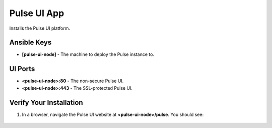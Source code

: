 Pulse UI App
============

Installs the Pulse UI platform.

Ansible Keys
------------

* **[pulse-ui-node]** - The machine to deploy the Pulse instance to.

UI Ports
--------

* **<pulse-ui-node>:80** - The non-secure Pulse UI.
* **<pulse-ui-node>:443** - The SSL-protected Pulse UI.

Verify Your Installation
------------------------

#. In a browser, navigate the Pulse UI website at **<pulse-ui-node>/pulse**. You should see:

.. figure:: ./img/pulse_ui_app.png
   :alt: Pulse UI App
   :align: center
   :width: 600
